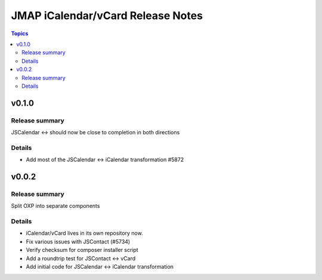 ==================================
JMAP iCalendar/vCard Release Notes
==================================

.. contents:: Topics

v0.1.0
=======

Release summary
---------------
JSCalendar <-> should now be close to completion in both directions

Details
-------
* Add most of the JSCalendar <-> iCalendar transformation #5872

v0.0.2
=======

Release summary
---------------
Split OXP into separate components

Details
-------
* iCalendar/vCard lives in its own repository now.
* Fix various issues with JSContact (#5734)
* Verify checksum for composer installer script
* Add a roundtrip test for JSContact <-> vCard
* Add initial code for JSCalendar <-> iCalendar transformation
